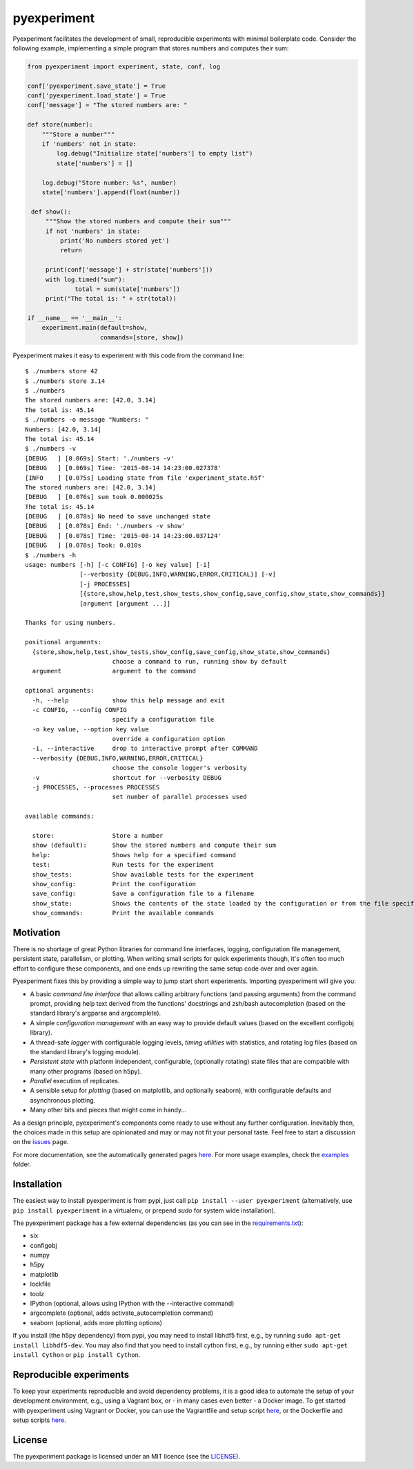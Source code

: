 pyexperiment
============

|Version| |Python Version| |Build Status| |Coverage Status|

Pyexperiment facilitates the development of small, reproducible
experiments with minimal boilerplate code. Consider the following
example, implementing a simple program that stores numbers and
computes their sum:

.. code-block:: python

   from pyexperiment import experiment, state, conf, log

   conf['pyexperiment.save_state'] = True
   conf['pyexperiment.load_state'] = True
   conf['message'] = "The stored numbers are: "

   def store(number):
       """Store a number"""
       if 'numbers' not in state:
           log.debug("Initialize state['numbers'] to empty list")
           state['numbers'] = []

       log.debug("Store number: %s", number)
       state['numbers'].append(float(number))

    def show():
        """Show the stored numbers and compute their sum"""
        if not 'numbers' in state:
            print('No numbers stored yet')
            return

        print(conf['message'] + str(state['numbers']))
        with log.timed("sum"):
                total = sum(state['numbers'])
        print("The total is: " + str(total))

   if __name__ == '__main__':
       experiment.main(default=show,
                       commands=[store, show])


Pyexperiment makes it easy to experiment with this code from the
command line::

   $ ./numbers store 42
   $ ./numbers store 3.14
   $ ./numbers
   The stored numbers are: [42.0, 3.14]
   The total is: 45.14
   $ ./numbers -o message "Numbers: "
   Numbers: [42.0, 3.14]
   The total is: 45.14
   $ ./numbers -v
   [DEBUG   ] [0.069s] Start: './numbers -v'
   [DEBUG   ] [0.069s] Time: '2015-08-14 14:23:00.027378'
   [INFO    ] [0.075s] Loading state from file 'experiment_state.h5f'
   The stored numbers are: [42.0, 3.14]
   [DEBUG   ] [0.076s] sum took 0.000025s
   The total is: 45.14
   [DEBUG   ] [0.078s] No need to save unchanged state
   [DEBUG   ] [0.078s] End: './numbers -v show'
   [DEBUG   ] [0.078s] Time: '2015-08-14 14:23:00.037124'
   [DEBUG   ] [0.078s] Took: 0.010s
   $ ./numbers -h
   usage: numbers [-h] [-c CONFIG] [-o key value] [-i]
                  [--verbosity {DEBUG,INFO,WARNING,ERROR,CRITICAL}] [-v]
                  [-j PROCESSES]
                  [{store,show,help,test,show_tests,show_config,save_config,show_state,show_commands}]
                  [argument [argument ...]]

   Thanks for using numbers.

   positional arguments:
     {store,show,help,test,show_tests,show_config,save_config,show_state,show_commands}
                           choose a command to run, running show by default
     argument              argument to the command

   optional arguments:
     -h, --help            show this help message and exit
     -c CONFIG, --config CONFIG
                           specify a configuration file
     -o key value, --option key value
                           override a configuration option
     -i, --interactive     drop to interactive prompt after COMMAND
     --verbosity {DEBUG,INFO,WARNING,ERROR,CRITICAL}
                           choose the console logger's verbosity
     -v                    shortcut for --verbosity DEBUG
     -j PROCESSES, --processes PROCESSES
                           set number of parallel processes used

   available commands:

     store:                Store a number
     show (default):       Show the stored numbers and compute their sum
     help:                 Shows help for a specified command
     test:                 Run tests for the experiment
     show_tests:           Show available tests for the experiment
     show_config:          Print the configuration
     save_config:          Save a configuration file to a filename
     show_state:           Shows the contents of the state loaded by the configuration or from the file specified as an argument
     show_commands:        Print the available commands


Motivation
----------

There is no shortage of great Python libraries for command line
interfaces, logging, configuration file management, persistent state,
parallelism, or plotting. When writing small scripts for quick
experiments though, it's often too much effort to configure these
components, and one ends up rewriting the same setup code over and
over again.

Pyexperiment fixes this by providing a simple way to jump start short
experiments. Importing pyexperiment will give you:

-  A basic *command line interface* that allows calling arbitrary
   functions (and passing arguments) from the command prompt,
   providing help text derived from the functions' docstrings and
   zsh/bash autocompletion (based on the standard library's argparse
   and argcomplete).
-  A simple *configuration management* with an easy way to provide
   default values (based on the excellent configobj library).
-  A thread-safe *logger* with configurable logging levels, *timing
   utilities* with statistics, and rotating log files (based on the
   standard library's logging module).
-  *Persistent state* with platform independent, configurable,
   (optionally rotating) state files that are compatible with many other
   programs (based on h5py).
-  *Parallel* execution of replicates.
-  A sensible setup for *plotting* (based on matplotlib, and optionally
   seaborn), with configurable defaults and asynchronous plotting.
-  Many other bits and pieces that might come in handy...

As a design principle, pyexperiment's components come ready to use
without any further configuration. Inevitably then, the choices made in
this setup are opinionated and may or may not fit your personal taste.
Feel free to start a discussion on the
`issues <https://github.com/duerrp/pyexperiment/issues>`__ page.

For more documentation, see the automatically generated pages `here
<https://pyexperiment.readthedocs.org>`__. For more usage examples,
check the `examples
<https://github.com/duerrp/pyexperiment/tree/master/examples>`__
folder.

Installation
------------

The easiest way to install pyexperiment is from pypi, just call ``pip install
--user pyexperiment`` (alternatively, use ``pip install pyexperiment`` in a
virtualenv, or prepend `sudo` for system wide installation).

The pyexperiment package has a few external dependencies (as you can
see in the `requirements.txt
<https://github.com/duerrp/pyexperiment/blob/master/docker/requirements.txt>`__):

-  six
-  configobj
-  numpy
-  h5py
-  matplotlib
-  lockfile
-  toolz
-  IPython (optional, allows using IPython with the --interactive command)
-  argcomplete (optional, adds activate_autocompletion command)
-  seaborn (optional, adds more plotting options)

If you install (the h5py dependency) from pypi, you may need to install
libhdf5 first, e.g., by running ``sudo apt-get install libhdf5-dev``.
You may also find that you need to install cython first, e.g., by
running either ``sudo apt-get install Cython`` or ``pip install
Cython``.

Reproducible experiments
------------------------

To keep your experiments reproducible and avoid dependency problems, it
is a good idea to automate the setup of your development environment,
e.g., using a Vagrant box, or - in many cases even better - a Docker
image. To get started with pyexperiment using Vagrant or Docker, you can
use the Vagrantfile and setup script
`here <https://github.com/duerrp/pyexperiment/blob/master/vagrant>`__,
or the Dockerfile and setup scripts
`here <https://github.com/duerrp/pyexperiment/blob/master/docker>`__.

License
-------

The pyexperiment package is licensed under an MIT licence (see the
`LICENSE <https://github.com/duerrp/pyexperiment/blob/master/LICENSE>`__).

.. |Development Status| image:: https://img.shields.io/pypi/status/pyexperiment.svg
   :target: https://pypi.python.org/pypi/pyexperiment/
.. |Version| image:: https://img.shields.io/pypi/v/pyexperiment.svg
   :target: https://pypi.python.org/pypi/pyexperiment/
.. |Python Version| image:: https://img.shields.io/badge/python--version-2.7%203.2%203.3%203.4-blue.svg
   :target: https://pypi.python.org/pypi/pyexperiment/
.. |Build Status| image:: https://travis-ci.org/duerrp/pyexperiment.svg?branch=master
   :target: https://travis-ci.org/duerrp/pyexperiment
.. |Coverage Status| image:: https://coveralls.io/repos/duerrp/pyexperiment/badge.svg
   :target: https://coveralls.io/r/duerrp/pyexperiment
